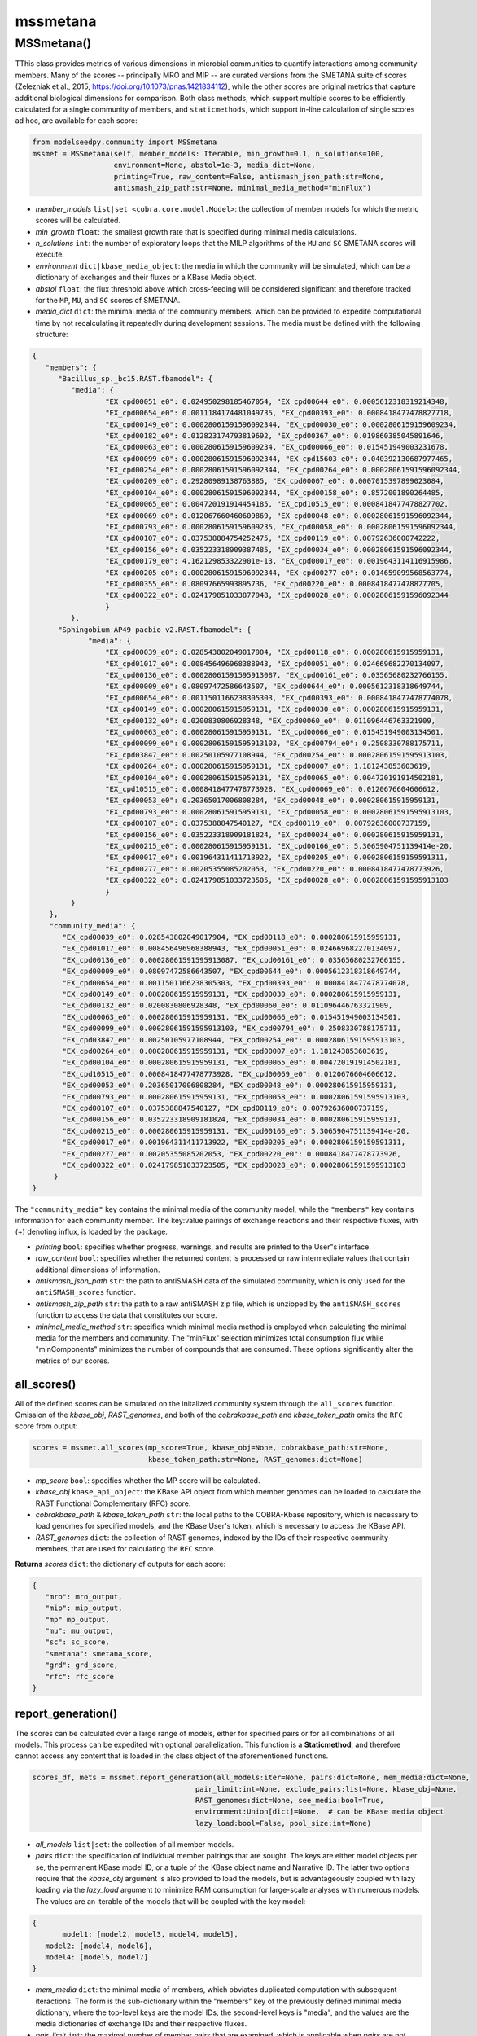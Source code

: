 mssmetana
--------------------------

+++++++++++++++++++++
MSSmetana()
+++++++++++++++++++++

TThis class provides metrics of various dimensions in microbial communities to quantify interactions among community members. Many of the scores -- principally MRO and MIP -- are curated versions from the SMETANA suite of scores (Zelezniak et al., 2015, https://doi.org/10.1073/pnas.1421834112), while the other scores are original metrics that capture additional biological dimensions for comparison. Both class methods, which support multiple scores to be efficiently calculated for a single community of members, and  ``staticmethods``, which support in-line calculation of single scores ad hoc, are available for each score:

.. code-block:: python

 from modelseedpy.community import MSSmetana
 mssmet = MSSmetana(self, member_models: Iterable, min_growth=0.1, n_solutions=100, 
                    environment=None, abstol=1e-3, media_dict=None, 
                    printing=True, raw_content=False, antismash_json_path:str=None,
                    antismash_zip_path:str=None, minimal_media_method="minFlux")

- *member_models* ``list|set <cobra.core.model.Model>``: the collection of member models for which the metric scores will be calculated.
- *min_growth* ``float``: the smallest growth rate that is specified during minimal media calculations.
- *n_solutions*  ``int``: the number of exploratory loops that the MILP algorithms of the ``MU`` and ``SC`` SMETANA scores will execute.
- *environment*  ``dict|kbase_media_object``: the media in which the community will be simulated, which can be a dictionary of exchanges and their fluxes or a KBase Media object.
- *abstol* ``float``: the flux threshold above which cross-feeding will be considered significant and therefore tracked for the ``MP``, ``MU``, and ``SC`` scores of SMETANA.
- *media_dict* ``dict``: the minimal media of the community members, which can be provided to expedite computational time by not recalculating it repeatedly during development sessions. The media must be defined with the following structure:

.. code-block:: json

 { 
    "members": {
       "Bacillus_sp._bc15.RAST.fbamodel": {
          "media": {
                  "EX_cpd00051_e0": 0.024950298185467054, "EX_cpd00644_e0": 0.0005612318319214348, 
                  "EX_cpd00654_e0": 0.0011184174481049735, "EX_cpd00393_e0": 0.0008418477478827718, 
                  "EX_cpd00149_e0": 0.00028061591596092344, "EX_cpd00030_e0": 0.0002806159159609234, 
                  "EX_cpd00182_e0": 0.012823174793819692, "EX_cpd00367_e0": 0.019860385045891646, 
                  "EX_cpd00063_e0": 0.0002806159159609234, "EX_cpd00066_e0": 0.015451949003231678, 
                  "EX_cpd00099_e0": 0.00028061591596092344, "EX_cpd15603_e0": 0.040392130687977465, 
                  "EX_cpd00254_e0": 0.00028061591596092344, "EX_cpd00264_e0": 0.00028061591596092344, 
                  "EX_cpd00209_e0": 0.29280989138763885, "EX_cpd00007_e0": 0.0007015397899023084, 
                  "EX_cpd00104_e0": 0.00028061591596092344, "EX_cpd00158_e0": 0.8572001890264485, 
                  "EX_cpd00065_e0": 0.004720191914454185, "EX_cpd10515_e0": 0.0008418477478827702, 
                  "EX_cpd00069_e0": 0.012067660460609869, "EX_cpd00048_e0": 0.00028061591596092344, 
                  "EX_cpd00793_e0": 0.0002806159159609235, "EX_cpd00058_e0": 0.00028061591596092344, 
                  "EX_cpd00107_e0": 0.037538884754252475, "EX_cpd00119_e0": 0.00792636000742222, 
                  "EX_cpd00156_e0": 0.035223318909387485, "EX_cpd00034_e0": 0.00028061591596092344, 
                  "EX_cpd00179_e0": 4.162129853322901e-13, "EX_cpd00017_e0": 0.0019643114116915986, 
                  "EX_cpd00205_e0": 0.00028061591596092344, "EX_cpd00277_e0": 0.014659099568563774, 
                  "EX_cpd00355_e0": 0.08097665993895736, "EX_cpd00220_e0": 0.0008418477478827705, 
                  "EX_cpd00322_e0": 0.024179851033877948, "EX_cpd00028_e0": 0.00028061591596092344
                  }
          },
       "Sphingobium_AP49_pacbio_v2.RAST.fbamodel": {
              "media": {
                  "EX_cpd00039_e0": 0.028543802049017904, "EX_cpd00118_e0": 0.000280615915959131, 
                  "EX_cpd01017_e0": 0.008456496968388943, "EX_cpd00051_e0": 0.024669682270134097, 
                  "EX_cpd00136_e0": 0.00028061591595913087, "EX_cpd00161_e0": 0.03565680232766155, 
                  "EX_cpd00009_e0": 0.08097472586643507, "EX_cpd00644_e0": 0.0005612318318649744, 
                  "EX_cpd00654_e0": 0.0011501166238305303, "EX_cpd00393_e0": 0.0008418477478774078, 
                  "EX_cpd00149_e0": 0.000280615915959131, "EX_cpd00030_e0": 0.000280615915959131, 
                  "EX_cpd00132_e0": 0.0200830806928348, "EX_cpd00060_e0": 0.011096446763321909, 
                  "EX_cpd00063_e0": 0.000280615915959131, "EX_cpd00066_e0": 0.015451949003134501, 
                  "EX_cpd00099_e0": 0.00028061591595913103, "EX_cpd00794_e0": 0.2508330788175711, 
                  "EX_cpd03847_e0": 0.00250105977108944, "EX_cpd00254_e0": 0.00028061591595913103, 
                  "EX_cpd00264_e0": 0.000280615915959131, "EX_cpd00007_e0": 1.181243853603619, 
                  "EX_cpd00104_e0": 0.000280615915959131, "EX_cpd00065_e0": 0.004720191914502181, 
                  "EX_cpd10515_e0": 0.0008418477478773928, "EX_cpd00069_e0": 0.0120676604606612, 
                  "EX_cpd00053_e0": 0.20365017006808284, "EX_cpd00048_e0": 0.000280615915959131, 
                  "EX_cpd00793_e0": 0.000280615915959131, "EX_cpd00058_e0": 0.00028061591595913103, 
                  "EX_cpd00107_e0": 0.0375388847540127, "EX_cpd00119_e0": 0.00792636000737159, 
                  "EX_cpd00156_e0": 0.035223318909181824, "EX_cpd00034_e0": 0.000280615915959131, 
                  "EX_cpd00215_e0": 0.000280615915959131, "EX_cpd00166_e0": 5.3065904751139414e-20, 
                  "EX_cpd00017_e0": 0.001964311411713922, "EX_cpd00205_e0": 0.0002806159159591311, 
                  "EX_cpd00277_e0": 0.00205355085202053, "EX_cpd00220_e0": 0.0008418477478773926, 
                  "EX_cpd00322_e0": 0.024179851033723505, "EX_cpd00028_e0": 0.00028061591595913103
                  }
          }
     },
     "community_media": {
     	"EX_cpd00039_e0": 0.028543802049017904, "EX_cpd00118_e0": 0.000280615915959131, 
        "EX_cpd01017_e0": 0.008456496968388943, "EX_cpd00051_e0": 0.024669682270134097, 
        "EX_cpd00136_e0": 0.00028061591595913087, "EX_cpd00161_e0": 0.03565680232766155, 
        "EX_cpd00009_e0": 0.08097472586643507, "EX_cpd00644_e0": 0.0005612318318649744, 
        "EX_cpd00654_e0": 0.0011501166238305303, "EX_cpd00393_e0": 0.0008418477478774078, 
        "EX_cpd00149_e0": 0.000280615915959131, "EX_cpd00030_e0": 0.000280615915959131, 
        "EX_cpd00132_e0": 0.0200830806928348, "EX_cpd00060_e0": 0.011096446763321909, 
        "EX_cpd00063_e0": 0.000280615915959131, "EX_cpd00066_e0": 0.015451949003134501, 
        "EX_cpd00099_e0": 0.00028061591595913103, "EX_cpd00794_e0": 0.2508330788175711, 
        "EX_cpd03847_e0": 0.00250105977108944, "EX_cpd00254_e0": 0.00028061591595913103, 
        "EX_cpd00264_e0": 0.000280615915959131, "EX_cpd00007_e0": 1.181243853603619, 
        "EX_cpd00104_e0": 0.000280615915959131, "EX_cpd00065_e0": 0.004720191914502181, 
        "EX_cpd10515_e0": 0.0008418477478773928, "EX_cpd00069_e0": 0.0120676604606612, 
        "EX_cpd00053_e0": 0.20365017006808284, "EX_cpd00048_e0": 0.000280615915959131, 
        "EX_cpd00793_e0": 0.000280615915959131, "EX_cpd00058_e0": 0.00028061591595913103, 
        "EX_cpd00107_e0": 0.0375388847540127, "EX_cpd00119_e0": 0.00792636000737159, 
        "EX_cpd00156_e0": 0.035223318909181824, "EX_cpd00034_e0": 0.000280615915959131, 
        "EX_cpd00215_e0": 0.000280615915959131, "EX_cpd00166_e0": 5.3065904751139414e-20, 
        "EX_cpd00017_e0": 0.001964311411713922, "EX_cpd00205_e0": 0.0002806159159591311, 
        "EX_cpd00277_e0": 0.00205355085202053, "EX_cpd00220_e0": 0.0008418477478773926, 
        "EX_cpd00322_e0": 0.024179851033723505, "EX_cpd00028_e0": 0.00028061591595913103
      }
 }

The ``"community_media"`` key contains the minimal media of the community model, while the ``"members"`` key contains information for each community member. The key:value pairings of exchange reactions and their respective fluxes, with (+) denoting influx, is loaded by the package.

- *printing* ``bool``: specifies whether progress, warnings, and results are printed to the User"s interface.
- *raw_content* ``bool``: specifies whether the returned content is processed or raw intermediate values that contain additional dimensions of information.
- *antismash_json_path* ``str``: the path to antiSMASH data of the simulated community, which is only used for the ``antiSMASH_scores`` function.
- *antismash_zip_path* ``str``: the path to a raw antiSMASH zip file, which is unzipped by the ``antiSMASH_scores`` function to access the data that constitutes our score.
- *minimal_media_method* ``str``: specifies which minimal media method is employed when calculating the minimal media for the members and community. The "minFlux" selection minimizes total consumption flux while "minComponents" minimizes the number of compounds that are consumed. These options significantly alter the metrics of our scores.


-----------------------------
all_scores()
-----------------------------

All of the defined scores can be simulated on the initalized community system through the ``all_scores`` function. Omission of the *kbase_obj*, *RAST_genomes*, and both of the *cobrakbase_path* and *kbase_token_path* omits the ``RFC`` score from output:

.. code-block:: python

 scores = mssmet.all_scores(mp_score=True, kbase_obj=None, cobrakbase_path:str=None,
                            kbase_token_path:str=None, RAST_genomes:dict=None)


- *mp_score* ``bool``: specifies whether the MP score will be calculated. 
- *kbase_obj* ``kbase_api_object``: the KBase API object from which member genomes can be loaded to calculate the RAST Functional Complementary (RFC) score. 
- *cobrakbase_path* & *kbase_token_path* ``str``: the local paths to the COBRA-Kbase repository, which is necessary to load genomes for specified models, and the KBase User's token, which is necessary to access the KBase API.
- *RAST_genomes* ``dict``: the collection of RAST genomes, indexed by the IDs of their respective community members, that are used for calculating the ``RFC`` score.


**Returns** *scores* ``dict``: the dictionary of outputs for each score:

.. code-block:: json

 {
    "mro": mro_output,
    "mip": mip_output,
    "mp" mp_output,
    "mu": mu_output,
    "sc": sc_score,
    "smetana": smetana_score,
    "grd": grd_score,
    "rfc": rfc_score
 }

 
--------------------------
report_generation()
--------------------------

The scores can be calculated over a large range of models, either for specified pairs or for all combinations of all models. This process can be expedited with optional parallelization. This function is a **Staticmethod**, and therefore cannot access any content that is loaded in the class object of the aforementioned functions.

.. code-block:: python

 scores_df, mets = mssmet.report_generation(all_models:iter=None, pairs:dict=None, mem_media:dict=None,
                                       pair_limit:int=None, exclude_pairs:list=None, kbase_obj=None, 
                                       RAST_genomes:dict=None, see_media:bool=True,
                                       environment:Union[dict]=None,  # can be KBase media object
                                       lazy_load:bool=False, pool_size:int=None)

- *all_models* ``list|set``: the collection of all member models.
- *pairs* ``dict``: the specification of individual member pairings that are sought. The keys are either model objects per se, the permanent KBase model ID, or a tuple of the KBase object name and Narrative ID. The latter two options require that the *kbase_obj* argument is also provided to load the models, but is advantageously coupled with lazy loading via the *lazy_load* argument to minimize RAM consumption for large-scale analyses with numerous models. The values are an iterable of the models that will be coupled with the key model:

.. code-block:: json

 {
 	model1: [model2, model3, model4, model5],
    model2: [model4, model6],
    model4: [model5, model7]
 }

- *mem_media* ``dict``: the minimal media of members, which obviates duplicated computation with subsequent iteractions. The form is the sub-dictionary within the "members" key of the previously defined minimal media dictionary, where the top-level keys are the model IDs, the second-level keys is "media", and the values are the media dictionaries of exchange IDs and their respective fluxes.
- *pair_limit* ``int``: the maximal number of member pairs that are examined, which is applicable when *pairs* are not specified and an all v. all comparison is conducted.
- *excluded_pairs* ``iterable``: the member pairs that will be omitted, which is valuable for the excluding pairs from the all versus all comparison perspective.
- *RAST_genomes* ``iterable``: the genomes of the members that will be examined, where the omission of this argument does not calculate the ``RFC`` score.
- *see_media* ``bool``: specifies whether the *mem_media* dictionary is printed if it is printed from scratch and not loaded as an argument, which can allow the user to copy it and pass it as the *mem_media* argument in future computations.
- *environment* ``dict|KBase_media_object``: the media in which the community will be simulated, which can be a dictionary of exchanges and their fluxes or a KBase Media object.
- *lazy_load* ``bool``: specifies whether models will only be loaded as they are used in a comparison, which limits RAM consumption by only ever containing two models in memory at a time.
- *pool_size* ``int``: the number of parallel processes across which pairwise scores will be calculated, where omitting this score does not parallelize the process. Our observation is that the processes are not very CPU intensive, even when specifying the maximal number of cores, so this option should be utilized for >50 models, especially for all versus all comparisons.


**Returns** *scores_df* & *mets* ``Pandas.DataFrame`` & ``list<dict>``: a dataframe of all scores for all computed pairs and a list of the metabolites the comprise the ``MRO`` and ``MIP`` scores, for additional information of differences between the members, respectively. These returned objects can be directly passed as inputs into the ``commscores_report`` function of ModelSEEDpy to create an HTML output of the results, which processes the DataFrame into a quantitative heatmap and will eventually include the extra metabolites as hoverover metadata for access to users.



----------------------------------------------------------------------------------------
mro_score(), mip_score(), mu_score(), mp_score(), sc_score(), smetana_score()
----------------------------------------------------------------------------------------

The individual SMETANA scores can be succinctly calculated in any order from the aforementioned class object, without the need for further parameters:

.. code-block:: python

 mro = smtna.mro_score()
 mip = smtna.mip_score()
 mu = smtna.mu_score()
 mp = smtna.mp_score()
 sc = smtna.sc_score()
 smetana = smtna.smetana_score()
 
 **returns** the respective score of the defined community system:

- *mro* & *mip* ``float``: The numerous scores from the MRO and MIP scores, respectively. 
- *mu*, *mp*, *sc*, & *smetana*  ``dict``: The collections of scores, organized by model IDs, for the MU, MP, SC, and SMETANA scores, respectively.
       
-----------------------------
Attributes
-----------------------------

The ``MSSmetana`` class object stores numerous attributes for subsequent post-processing or troubleshooting:

- *community* ``MSModelUtil``: the MSModelUtil model object of the community model.
- *models* ``list<cobra.core.model.Model>``: the collection of compatibilized member models that are examined.
- *mro* & *mip* ``float``: The numerous scores from the MRO and MIP scores, respectively. 
- *mu*, *mp*, *sc*, *smetana*, *grd_val*, *rfc_val*, & *antismash*  ``dict``: The collections of scores, organized by model IDs, for the *MU*, *MP*, *SC*, and *smetana* SMETANA scores, respectively, as well as the original *grd_val*, *rfc_val*, & *antismash* scores.
- *media* ``dict``: The media object of the community.
- *printing* ``bool``: The setting for whether results of the alignment functionality, respectively, are printed to the console.

      
---------
mro()
---------

**Staticmethod**

The MRO SMETANA score can be specifically calculated without constructing a class object:

.. code-block:: python

 MSSmetana.mro(cobra_models, min_growth=0.1, media_dict=None, compatibilize=True)

- *cobra_models* ``list o cobra.core.model.Model``: the collection of member models that comprise the examined community. 
- *min_growth* ``float``: the minimal permissible community biomass objective value from simulation.
- *media_dict* ``dict``: A dictionary of predetermined minimal media, per the above definition.
- *compatibilize* ``bool``: specifies whether the member models will be standardized to the ModelSEED Database conventions.


--------
mip()
--------

**Staticmethod**

The MIP SMETANA score can be specifically calculated without constructing a class object:

.. code-block:: python

 MSSmetana.mip(com_model, cobra_models, min_growth=0.1, interacting_media_dict=None,
            noninteracting_media_dict=None, compatibilize=True)

- *com_model* ``cobra.core.model.Model``: the community model that combines the individual member models.
- *cobra_models* ``list o cobra.core.model.Model``: the collection of member models that comprise the examined community. 
- *min_growth* ``float``: the minimal permissible community biomass objective value from simulation.
- *interacting_media_dict* & *noninteracting_media_dict* ``dict``: Dictionaries of the predetermined minimal media that include and exclude cross-feeding (syntrophy), respectively. The MIP formulation essentially compares these two media, hence the calculation can be tremenedously expedited if both of these media objects are parameterized and need not be calculated in the logic.
- *compatibilize* ``bool``: specifies whether the member models will be standardized to the ModelSEED Database conventions.
       
       
---------
mu()
---------

**Staticmethod**

The MU SMETANA score can be specifically calculated without constructing a class object:

.. code-block:: python

 MSSmetana.mu(cobra_models, n_solutions=100, abstol=1e-3, compatibilize=True)

- *cobra_models* ``list o cobra.core.model.Model``: the collection of member models that comprise the examined community. 
- *n_solutions* ``int``: the number of loops over which the MILP algorithms of the SMETANA scores search.
- *abstol* ``float``: the minimum flux above which the flux is considered to be non-zero.
- *compatibilize* ``bool``: specifies whether the member models will be standardized to the ModelSEED Database conventions.
       
---------
mp()
---------

**Staticmethod**

The MP SMETANA score can be specifically calculated without constructing a class object:

.. code-block:: python

 MSSmetana.mp(cobra_models=None, com_model=None, abstol=1e-3, compatibilize=True)
       
- *cobra_models* ``list o cobra.core.model.Model``: the collection of member models that comprise the examined community. 
- *com_model* ``cobra.core.model.Model``: the community model that combines the individual member models.
- *abstol* ``float``: the minimum flux above which the flux is considered to be non-zero.
- *compatibilize* ``bool``: specifies whether the member models will be standardized to the ModelSEED Database conventions.
       
---------
sc()
---------

**Staticmethod**

The SC SMETANA score can be specifically calculated without constructing a class object:

.. code-block:: python

 MSSmetana.sc(cobra_models=None, com_model=None, min_growth=0.1, 
              n_solutions=100, abstol=1e-3, compatibilize=True)
       
- *cobra_models* ``list o cobra.core.model.Model``: the collection of member models that comprise the examined community. 
- *com_model* ``cobra.core.model.Model``: the community model that combines the individual member models.
- *min_growth* ``float``: the minimal permissible community biomass objective value from simulation.
- *n_solutions* ``int``: the number of loops over which the MILP algorithms of the SMETANA scores search.
- *abstol* ``float``: the minimum flux above which the flux is considered to be non-zero.
- *compatibilize* ``bool``: specifies whether the member models will be standardized to the ModelSEED Database conventions.


-----------
smetana()
-----------

**Staticmethod**

The smetana SMETANA superscore can be specifically calculated without constructing a class object:

.. code-block:: python

 MSSmetana.smetana(cobra_models, com_model=None, min_growth=0.1, n_solutions=100, abstol=1e-6,
                prior_values=None, compatibilize=False, sc_coupling=False)

- *cobra_models* ``list o cobra.core.model.Model``: the collection of member models that comprise the examined community. 
- *com_model* ``cobra.core.model.Model``: the community model that combines the individual member models.
- *min_growth* ``float``: the minimal permissible community biomass objective value from simulation.
- *n_solutions* ``int``: the number of loops over which the MILP algorithms of the SMETANA scores search.
- *abstol* ``float``: the minimum flux above which the flux is considered to be non-zero.
- *prior_values* ``Iterable``: The collection of ``SC``, ``MU``, and ``MP`` score results that were previously calculated for the studied system, and thus do not need to be recalculated.
- *compatibilize* ``bool``: specifies whether the member models will be standardized to the ModelSEED Database conventions.
- *sc_coupling* ``bool``: specifies whether the SC score contributes to the calculation of the smetana score.
